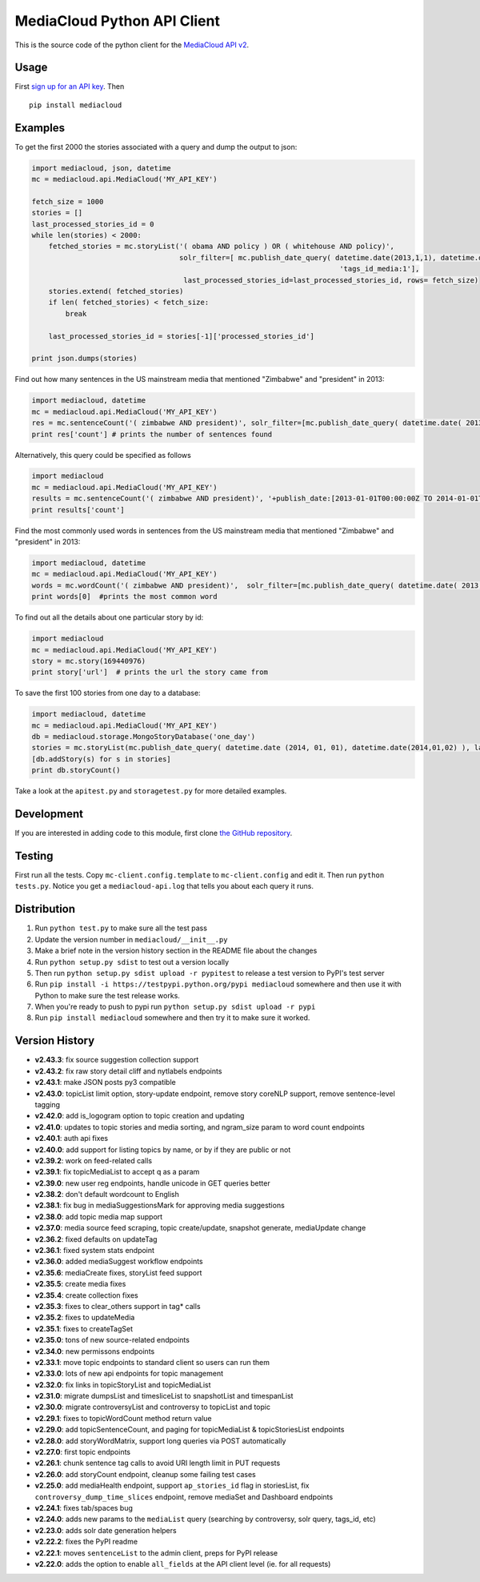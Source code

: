 MediaCloud Python API Client
============================

This is the source code of the python client for the `MediaCloud API
v2 <https://github.com/berkmancenter/mediacloud/blob/master/doc/api_2_0_spec/api_2_0_spec.md>`__.

Usage
-----

First `sign up for an API
key <https://core.mediacloud.org/login/register>`__. Then

::

    pip install mediacloud

Examples
--------

To get the first 2000 the stories associated with a query and dump the
output to json:

.. code:: python

    import mediacloud, json, datetime
    mc = mediacloud.api.MediaCloud('MY_API_KEY')

    fetch_size = 1000
    stories = []
    last_processed_stories_id = 0
    while len(stories) < 2000:
        fetched_stories = mc.storyList('( obama AND policy ) OR ( whitehouse AND policy)', 
                                       solr_filter=[ mc.publish_date_query( datetime.date(2013,1,1), datetime.date(2015,1,1)), 
                                                                             'tags_id_media:1'],
                                        last_processed_stories_id=last_processed_stories_id, rows= fetch_size)
        stories.extend( fetched_stories)
        if len( fetched_stories) < fetch_size:
            break
        
        last_processed_stories_id = stories[-1]['processed_stories_id']
        
    print json.dumps(stories)

Find out how many sentences in the US mainstream media that mentioned
"Zimbabwe" and "president" in 2013:

.. code:: python

    import mediacloud, datetime
    mc = mediacloud.api.MediaCloud('MY_API_KEY')
    res = mc.sentenceCount('( zimbabwe AND president)', solr_filter=[mc.publish_date_query( datetime.date( 2013, 1, 1), datetime.date( 2014, 1, 1) ), 'tags_id_media:1' ])
    print res['count'] # prints the number of sentences found

Alternatively, this query could be specified as follows

.. code:: python

    import mediacloud
    mc = mediacloud.api.MediaCloud('MY_API_KEY')
    results = mc.sentenceCount('( zimbabwe AND president)', '+publish_date:[2013-01-01T00:00:00Z TO 2014-01-01T00:00:00Z} AND +tags_id_media:1')
    print results['count']

Find the most commonly used words in sentences from the US mainstream
media that mentioned "Zimbabwe" and "president" in 2013:

.. code:: python

    import mediacloud, datetime
    mc = mediacloud.api.MediaCloud('MY_API_KEY')
    words = mc.wordCount('( zimbabwe AND president)',  solr_filter=[mc.publish_date_query( datetime.date( 2013, 1, 1), datetime.date( 2014, 1, 1) ), 'tags_id_media:1' ] )
    print words[0]  #prints the most common word

To find out all the details about one particular story by id:

.. code:: python

    import mediacloud
    mc = mediacloud.api.MediaCloud('MY_API_KEY')
    story = mc.story(169440976)
    print story['url']  # prints the url the story came from

To save the first 100 stories from one day to a database:

.. code:: python

    import mediacloud, datetime
    mc = mediacloud.api.MediaCloud('MY_API_KEY')
    db = mediacloud.storage.MongoStoryDatabase('one_day')
    stories = mc.storyList(mc.publish_date_query( datetime.date (2014, 01, 01), datetime.date(2014,01,02) ), last_processed_stories_id=0,rows=100)
    [db.addStory(s) for s in stories]
    print db.storyCount()

Take a look at the ``apitest.py`` and ``storagetest.py`` for more
detailed examples.

Development
-----------

If you are interested in adding code to this module, first clone `the
GitHub repository <https://github.com/c4fcm/MediaCloud-API-Client>`__.

Testing
-------

First run all the tests. Copy ``mc-client.config.template`` to
``mc-client.config`` and edit it. Then run ``python tests.py``. Notice
you get a ``mediacloud-api.log`` that tells you about each query it
runs.

Distribution
------------

1. Run ``python test.py`` to make sure all the test pass
2. Update the version number in ``mediacloud/__init__.py``
3. Make a brief note in the version history section in the README file
   about the changes
4. Run ``python setup.py sdist`` to test out a version locally
5. Then run ``python setup.py sdist upload -r pypitest`` to release a
   test version to PyPI's test server
6. Run ``pip install -i https://testpypi.python.org/pypi mediacloud``
   somewhere and then use it with Python to make sure the test release
   works.
7. When you're ready to push to pypi run
   ``python setup.py sdist upload -r pypi``
8. Run ``pip install mediacloud`` somewhere and then try it to make sure
   it worked.

Version History
---------------

-  **v2.43.3**: fix source suggestion collection support
-  **v2.43.2**: fix raw story detail cliff and nytlabels endpoints
-  **v2.43.1**: make JSON posts py3 compatible
-  **v2.43.0**: topicList limit option, story-update endpoint, remove
   story coreNLP support, remove sentence-level tagging
-  **v2.42.0**: add is\_logogram option to topic creation and updating
-  **v2.41.0**: updates to topic stories and media sorting, and
   ngram\_size param to word count endpoints
-  **v2.40.1**: auth api fixes
-  **v2.40.0**: add support for listing topics by name, or by if they
   are public or not
-  **v2.39.2**: work on feed-related calls
-  **v2.39.1**: fix topicMediaList to accept q as a param
-  **v2.39.0**: new user reg endpoints, handle unicode in GET queries
   better
-  **v2.38.2**: don't default wordcount to English
-  **v2.38.1**: fix bug in mediaSuggestionsMark for approving media
   suggestions
-  **v2.38.0**: add topic media map support
-  **v2.37.0**: media source feed scraping, topic create/update,
   snapshot generate, mediaUpdate change
-  **v2.36.2**: fixed defaults on updateTag
-  **v2.36.1**: fixed system stats endpoint
-  **v2.36.0**: added mediaSuggest workflow endpoints
-  **v2.35.6**: mediaCreate fixes, storyList feed support
-  **v2.35.5**: create media fixes
-  **v2.35.4**: create collection fixes
-  **v2.35.3**: fixes to clear\_others support in tag\* calls
-  **v2.35.2**: fixes to updateMedia
-  **v2.35.1**: fixes to createTagSet
-  **v2.35.0**: tons of new source-related endpoints
-  **v2.34.0**: new permissons endpoints
-  **v2.33.1**: move topic endpoints to standard client so users can run
   them
-  **v2.33.0**: lots of new api endpoints for topic management
-  **v2.32.0**: fix links in topicStoryList and topicMediaList
-  **v2.31.0**: migrate dumpsList and timesliceList to snapshotList and
   timespanList
-  **v2.30.0**: migrate controversyList and controversy to topicList and
   topic
-  **v2.29.1**: fixes to topicWordCount method return value
-  **v2.29.0**: add topicSentenceCount, and paging for topicMediaList &
   topicStoriesList endpoints
-  **v2.28.0**: add storyWordMatrix, support long queries via POST
   automatically
-  **v2.27.0**: first topic endpoints
-  **v2.26.1**: chunk sentence tag calls to avoid URI length limit in
   PUT requests
-  **v2.26.0**: add storyCount endpoint, cleanup some failing test cases
-  **v2.25.0**: add mediaHealth endpoint, support ``ap_stories_id`` flag
   in storiesList, fix ``controversy_dump_time_slices`` endpoint, remove
   mediaSet and Dashboard endpoints
-  **v2.24.1**: fixes tab/spaces bug
-  **v2.24.0**: adds new params to the ``mediaList`` query (searching by
   controversy, solr query, tags\_id, etc)
-  **v2.23.0**: adds solr date generation helpers
-  **v2.22.2**: fixes the PyPI readme
-  **v2.22.1**: moves ``sentenceList`` to the admin client, preps for
   PyPI release
-  **v2.22.0**: adds the option to enable ``all_fields`` at the API
   client level (ie. for all requests)
